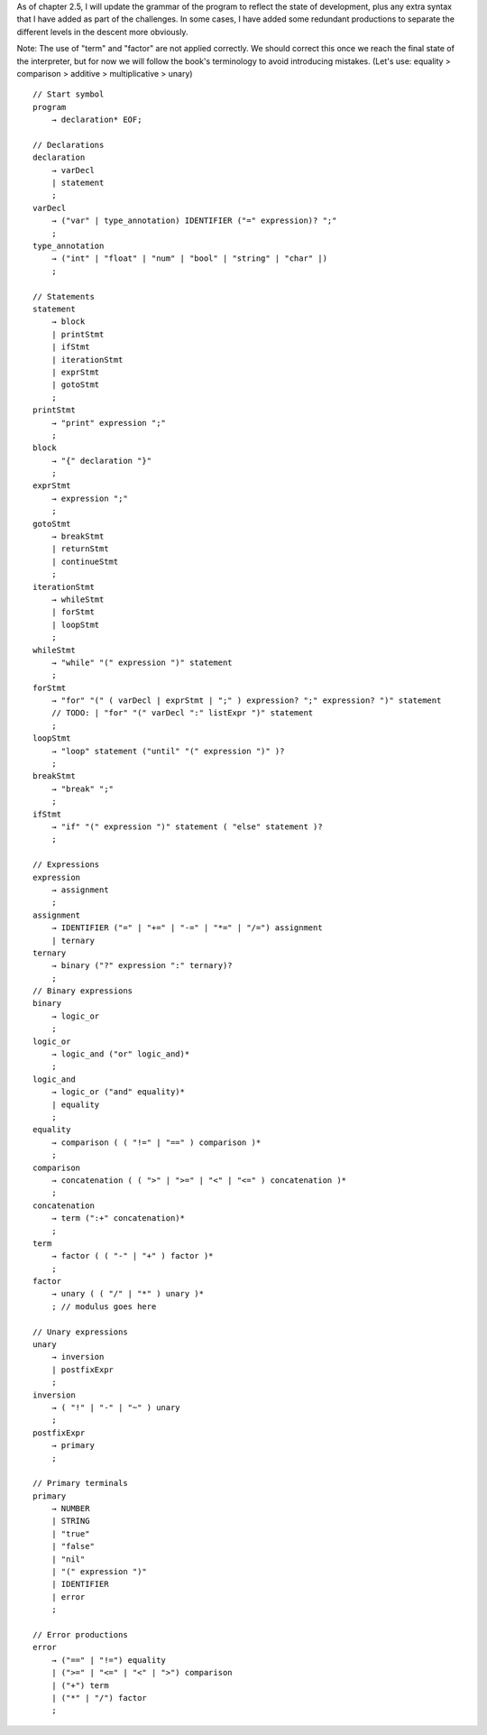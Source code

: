 As of chapter 2.5, I will update the grammar of the program to reflect the state of 
development, plus any extra syntax that I have added as part of the challenges. In 
some cases, I have added some redundant productions to separate the different levels
in the descent more obviously.

Note: The use of "term" and "factor" are not applied correctly. We should correct this
once we reach the final state of the interpreter, but for now we will follow the book's 
terminology to avoid introducing mistakes. 
(Let's use: equality > comparison > additive > multiplicative > unary)

::

    // Start symbol
    program         
        → declaration* EOF;

    // Declarations
    declaration     
        → varDecl
        | statement
        ;
    varDecl         
        → ("var" | type_annotation) IDENTIFIER ("=" expression)? ";" 
        ;
    type_annotation
        → ("int" | "float" | "num" | "bool" | "string" | "char" |)
        ;

    // Statements
    statement       
        → block
        | printStmt
        | ifStmt
        | iterationStmt
        | exprStmt
        | gotoStmt
        ;
    printStmt      
        → "print" expression ";"
        ;
    block
        → "{" declaration "}"
        ;
    exprStmt        
        → expression ";"
        ;
    gotoStmt
        → breakStmt
        | returnStmt
        | continueStmt 
        ;
    iterationStmt
        → whileStmt
        | forStmt
        | loopStmt
        ;
    whileStmt
        → "while" "(" expression ")" statement
        ;
    forStmt        
        → "for" "(" ( varDecl | exprStmt | ";" ) expression? ";" expression? ")" statement 
        // TODO: | "for" "(" varDecl ":" listExpr ")" statement
        ;
    loopStmt
        → "loop" statement ("until" "(" expression ")" )?
        ;
    breakStmt
        → "break" ";"
        ;
    ifStmt
        → "if" "(" expression ")" statement ( "else" statement )? 
        ;

    // Expressions
    expression
        → assignment
        ; 
    assignment         
        → IDENTIFIER ("=" | "+=" | "-=" | "*=" | "/=") assignment
        | ternary
    ternary         
        → binary ("?" expression ":" ternary)?
        ;
    // Binary expressions
    binary          
        → logic_or
        ;
    logic_or
        → logic_and ("or" logic_and)*
        ;
    logic_and
        → logic_or ("and" equality)*
        | equality
        ;
    equality        
        → comparison ( ( "!=" | "==" ) comparison )* 
        ;
    comparison      
        → concatenation ( ( ">" | ">=" | "<" | "<=" ) concatenation )* 
        ;
    concatenation
        → term (":+" concatenation)*
        ;
    term              
        → factor ( ( "-" | "+" ) factor )* 
        ;
    factor              
        → unary ( ( "/" | "*" ) unary )* 
        ; // modulus goes here

    // Unary expressions
    unary           
        → inversion
        | postfixExpr
        ;
    inversion
        → ( "!" | "-" | "~" ) unary
        ;
    postfixExpr
        → primary
        ;    

    // Primary terminals
    primary         
        → NUMBER 
        | STRING 
        | "true" 
        | "false" 
        | "nil" 
        | "(" expression ")" 
        | IDENTIFIER
        | error
        ;

    // Error productions
    error           
        → ("==" | "!=") equality
        | (">=" | "<=" | "<" | ">") comparison
        | ("+") term
        | ("*" | "/") factor 
        ;

